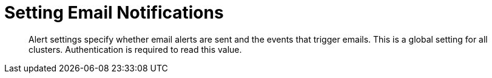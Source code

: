 = Setting Email Notifications
:page-type: reference

[abstract]
Alert settings specify whether email alerts are sent and the events that trigger emails.
This is a global setting for all clusters.
Authentication is required to read this value.
